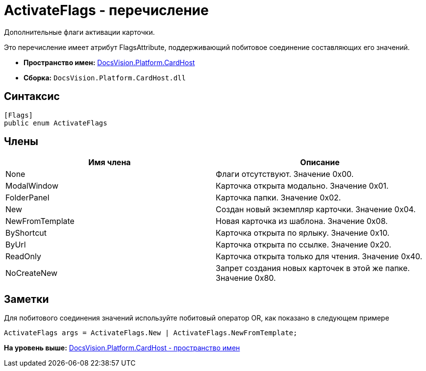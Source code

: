= ActivateFlags - перечисление

Дополнительные флаги активации карточки.

Это перечисление имеет атрибут FlagsAttribute, поддерживающий побитовое соединение составляющих его значений.

* [.keyword]*Пространство имен:* xref:CardHost_NS.adoc[DocsVision.Platform.CardHost]
* [.keyword]*Сборка:* [.ph .filepath]`DocsVision.Platform.CardHost.dll`

== Синтаксис

[source,pre,codeblock,language-csharp]
----
[Flags]
public enum ActivateFlags
----

== Члены

[cols=",",options="header",]
|===
|Имя члена |Описание
|None |Флаги отсутствуют. Значение 0x00.
|ModalWindow |Карточка открыта модально. Значение 0x01.
|FolderPanel |Карточка папки. Значение 0x02.
|New |Создан новый экземпляр карточки. Значение 0x04.
|NewFromTemplate |Новая карточка из шаблона. Значение 0x08.
|ByShortcut |Карточка открыта по ярлыку. Значение 0x10.
|ByUrl |Карточка открыта по ссылке. Значение 0x20.
|ReadOnly |Карточка открыта только для чтения. Значение 0x40.
|NoCreateNew |Запрет создания новых карточек в этой же папке. Значение 0x80.
|===

== Заметки

Для побитового соединения значений используйте побитовый оператор OR, как показано в следующем примере

[source,pre,codeblock,language-csharp]
----
ActivateFlags args = ActivateFlags.New | ActivateFlags.NewFromTemplate;
----

*На уровень выше:* xref:../../../../api/DocsVision/Platform/CardHost/CardHost_NS.adoc[DocsVision.Platform.CardHost - пространство имен]
